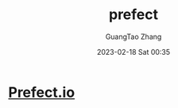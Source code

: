 :PROPERTIES:
:ID:       01c9c9a1-3788-4a29-a56a-432f39641fec
:END:
#+TITLE: prefect
#+AUTHOR: GuangTao Zhang
#+EMAIL: gtrunsec@hardenedlinux.org
#+DATE: 2023-02-18 Sat 00:35

* [[https://github.com/PrefectHQ/prefect][Prefect.io]]
